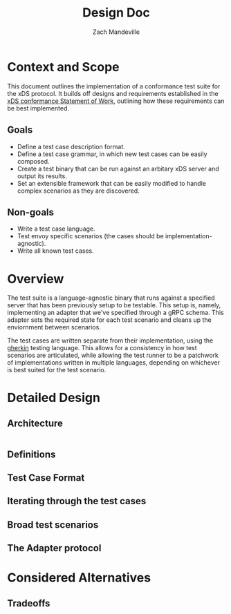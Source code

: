 #+TITLE: Design Doc
#+AUTHOR: Zach Mandeville
#+STATUS: Draft
#+UPDATED: 2021-06-15

* Context and Scope
This document outlines the implementation of a conformance test suite for the
xDS protocol. It builds off designs and requirements established in the [[https://docs.google.com/document/d/17E3k4fGJedVISCudrW4Kgzf89gvIIhAdZnJmo6pMVlA/edit][xDS
conformance Statement of Work]], outlining how these requirements can be best
implemented.
** Goals
- Define a test case description format.
- Define a test case grammar, in which new test cases can be easily composed.
- Create a test binary that can be run against an arbitary xDS server and output
  its results.
- Set an extensible framework that can be easily modified to handle complex
  scenarios as they are discovered.
** Non-goals
- Write a test case language.
- Test envoy specific scenarios (the cases should be implementation-agnostic).
- Write all known test cases.
* Overview
The test suite is a language-agnostic binary that runs against a specified
server that has been previously setup to be testable. This setup is, namely,
implementing an adapter that we've specified through a gRPC schema. This
adapter sets the required state for each test scenario and cleans up the
enviornment between scenarios.

The test cases are written separate from their implementation, using the [[https://cucumber.io/docs/gherkin/reference/][gherkin]]
testing language. This allows for a consistency in how test scenarios are
articulated, while allowing the test runner to be a patchwork of implementations
written in multiple languages, depending on whichever is best suited for the
test scenario.
* Detailed Design
** Architecture
#+begin_src dot

#+end_src
** Definitions
** Test Case Format
** Iterating through the test cases
** Broad test scenarios
** The Adapter protocol
* Considered Alternatives
** Tradeoffs
